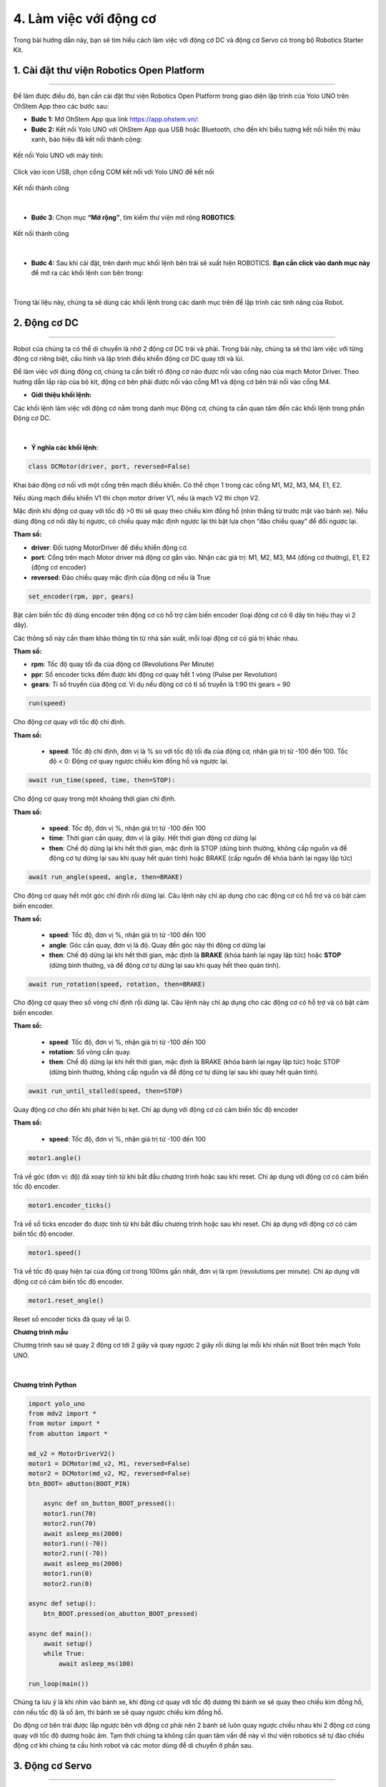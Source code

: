 4. Làm việc với động cơ
===========

Trong bài hướng dẫn này, bạn sẽ tìm hiểu cách làm việc với động cơ DC và động cơ Servo có trong bộ Robotics Starter Kit.


1. **Cài đặt thư viện Robotics Open Platform**
------
----

Để làm được điều đó, bạn cần cài đặt thư viện Robotics Open Platform trong giao diện lập trình của Yolo UNO trên OhStem App theo các bước sau:


- **Bước 1:** Mở OhStem App qua link `<https://app.ohstem.vn/>`_:

- **Bước 2:** Kết nối Yolo UNO với OhStem App qua USB hoặc Bluetooth, cho đến khi biểu tượng kết nối hiển thị màu xanh, báo hiệu đã kết nối thành công:

..  figure:: images/3.2.png
    :scale: 90%
    :align: center 

    Kết nối Yolo UNO với máy tính:

..  figure:: images/3.8.png
    :scale: 100%
    :align: center 

    Click vào icon USB, chọn cổng COM kết nối với Yolo UNO để kết nối

..  figure:: images/3.12.png
    :scale: 100%
    :align: center 

    Kết nối thành công
|

- **Bước 3**: Chọn mục **“Mở rộng”**, tìm kiếm thư viện mở rộng **ROBOTICS**:

..  figure:: images/4.1.png
    :scale: 100%
    :align: center 

    Kết nối thành công
|

- **Bước 4:** Sau khi cài đặt, trên danh mục khối lệnh bên trái sẽ xuất hiện ROBOTICS. **Bạn cần click vào danh mục này** để mở ra các khối lệnh con bên trong:

..  figure:: images/4.2.png
    :scale: 90%
    :align: center 
|

Trong tài liệu này, chúng ta sẽ dùng các khối lệnh trong các danh mục trên để lập trình các tính năng của Robot.

**2. Động cơ DC**
-----------
------

Robot của chúng ta có thể di chuyển là nhờ 2 động cơ DC trái và phải. Trong bài này, chúng ta sẽ thử làm việc với từng động cơ riêng biệt, cấu hình và lập trình điều khiển động cơ DC quay tới và lùi.

Để làm việc với đúng động cơ, chúng ta cần biết rõ động cơ nào được nối vào cổng nào của mạch Motor Driver. Theo hướng dẫn lắp ráp của bộ kit, động cơ bên phải được nối vào cổng M1 và động cơ bên trái nối vào cổng M4.


- **Giới thiệu khối lệnh:**

Các khối lệnh làm việc với động cơ nằm trong danh mục Động cơ, chúng ta cần quan tâm đến các khối lệnh trong phần Động cơ DC.

..  figure:: images/4.3.png
    :scale: 80%
    :align: center 
|

- **Ý nghĩa các khối lệnh:**

..  figure:: images/4.4.png
    :scale: 80%
    :align: center


.. code-block:: guess

    class DCMotor(driver, port, reversed=False)


Khai báo động cơ nối với một cổng trên mạch điều khiển. Có thể chọn 1 trong các cổng M1, M2, M3, M4, E1, E2. 

Nếu dùng mạch điều khiển V1 thì chọn motor driver V1, nếu là mạch V2 thì chọn V2.

Mặc định khi động cơ quay với tốc độ >0 thì sẽ quay theo chiều kim đồng hồ (nhìn thẳng từ trước mặt vào bánh xe). Nếu dùng động cơ nối dây bị ngược, có chiều quay mặc định ngược lại thì bật lựa chọn “đảo chiều quay” để đổi ngược lại.


**Tham số:**

- **driver**: Đối tượng MotorDriver để điều khiển động cơ.
- **port**: Cổng trên mạch Motor driver mà động cơ gắn vào. Nhận các giá trị: M1, M2, M3, M4 (động cơ thường), E1, E2 (động cơ encoder)
- **reversed**: Đảo chiều quay mặc định của động cơ nếu là True

..  figure:: images/4.5.png
    :scale: 80%
    :align: center 

.. code-block:: guess

    set_encoder(rpm, ppr, gears)

Bật cảm biến tốc độ dùng encoder trên động cơ có hỗ trợ cảm biến encoder (loại động cơ có 6 dây tín hiệu thay vì 2 dây).

Các thông số này cần tham khảo thông tin từ nhà sản xuất, mỗi loại động cơ có giá trị khác nhau.

**Tham số:**

- **rpm**: Tốc độ quay tối đa của động cơ (Revolutions Per Minute)
- **ppr**: Số encoder ticks đếm được khi động cơ quay hết 1 vòng (Pulse per Revolution)
- **gears**: Tỉ số truyền của động cơ. Ví dụ nếu động cơ có tỉ số truyền là 1:90 thì gears = 90

..  figure:: images/4.6.png
    :scale: 80%
    :align: center 

.. code-block:: guess
    
    run(speed)

Cho động cơ quay với tốc độ chỉ định. 

**Tham số:**

    - **speed**: Tốc độ chỉ định, đơn vị là % so với tốc độ tối đa của động cơ, nhận giá trị từ -100 đến 100. Tốc độ < 0: Động cơ quay ngược chiều kim đồng hồ và ngược lại.

..  figure:: images/4.7.png
    :scale: 80%
    :align: center 

.. code-block:: guess
    
    await run_time(speed, time, then=STOP):

Cho động cơ quay trong một khoảng thời gian chỉ định.

**Tham số:**
    
    - **speed**: Tốc độ, đơn vị %, nhận giá trị từ -100 đến 100
    - **time**: Thời gian cần quay, đơn vị là giây. Hết thời gian động cơ dừng lại
    - **then**: Chế độ dừng lại khi hết thời gian, mặc định là STOP (dừng bình thường, không cấp nguồn và để động cơ tự dừng lại sau khi quay hết quán tính) hoặc BRAKE (cấp nguồn để khóa bánh lại ngay lập tức)

..  figure:: images/4.8.png
    :scale: 80%
    :align: center 

.. code-block:: guess
    
    await run_angle(speed, angle, then=BRAKE)

Cho động cơ quay hết một góc chỉ định rồi dừng lại. Câu lệnh này chỉ áp dụng cho các động cơ có hỗ trợ và có bật cảm biến encoder.

**Tham số:**
    
    - **speed**: Tốc độ, đơn vị %, nhận giá trị từ -100 đến 100
    - **angle**: Góc cần quay, đơn vị là độ. Quay đến góc này thì động cơ dừng lại
    - **then**: Chế độ dừng lại khi hết thời gian, mặc định là **BRAKE** (khóa bánh lại ngay lập tức) hoặc **STOP** (dừng bình thường, và để động cơ tự dừng lại sau khi quay hết theo quán tính).

..  figure:: images/4.9.png
    :scale: 80%
    :align: center 

.. code-block:: guess
    
    await run_rotation(speed, rotation, then=BRAKE)

Cho động cơ quay theo số vòng chỉ định rồi dừng lại. Câu lệnh này chỉ áp dụng cho các động cơ có hỗ trợ và có bật cảm biến encoder.

**Tham số:**

    - **speed**: Tốc độ, đơn vị %, nhận giá trị từ -100 đến 100
    - **rotation**: Số vòng cần quay.
    - **then**: Chế độ dừng lại khi hết thời gian, mặc định là BRAKE (khóa bánh lại ngay lập tức) hoặc STOP (dừng bình thường, không cấp nguồn và để động cơ tự dừng lại sau khi quay hết quán tính).


..  figure:: images/4.10.png
    :scale: 80%
    :align: center 

.. code-block:: guess
    
    await run_until_stalled(speed, then=STOP)

Quay động cơ cho đến khi phát hiện bị kẹt. Chỉ áp dụng với động cơ có cảm biến tốc độ encoder

**Tham số:**

    - **speed**: Tốc độ, đơn vị %, nhận giá trị từ -100 đến 100


..  figure:: images/4.11.png
    :scale: 80%
    :align: center 

.. code-block:: guess
    
    motor1.angle()

Trả về góc (đơn vị: độ) đã xoay tính từ khi bắt đầu chương trình hoặc sau khi reset. Chỉ áp dụng với động cơ có cảm biến tốc độ encoder.

..  figure:: images/4.12.png
    :scale: 80%
    :align: center 

.. code-block:: guess
    
    motor1.encoder_ticks()

Trả về số ticks encoder đo được tính từ khi bắt đầu chương trình hoặc sau khi reset. Chỉ áp dụng với động cơ có cảm biến tốc độ encoder.

..  figure:: images/4.13.png
    :scale: 80%
    :align: center 

.. code-block:: guess
    
    motor1.speed()

Trả về tốc độ quay hiện tại của động cơ trong 100ms gần nhất, đơn vị là rpm (revolutions per minute). Chỉ áp dụng với động cơ có cảm biến tốc độ encoder.

..  figure:: images/4.14.png
    :scale: 80%
    :align: center 

.. code-block:: guess
    
    motor1.reset_angle()

Reset số encoder ticks đã quay về lại 0.


**Chương trình mẫu**

Chương trình sau sẽ quay 2 động cơ tới 2 giây và quay ngược 2 giây rồi dừng lại mỗi khi nhấn nút Boot trên mạch Yolo UNO.

..  figure:: images/4.15.png
    :scale: 80%
    :align: center 
|

**Chương trình Python**

.. code-block:: guess

    import yolo_uno
    from mdv2 import *
    from motor import *
    from abutton import *

    md_v2 = MotorDriverV2()
    motor1 = DCMotor(md_v2, M1, reversed=False)
    motor2 = DCMotor(md_v2, M2, reversed=False)
    btn_BOOT= aButton(BOOT_PIN)

        async def on_button_BOOT_pressed():
        motor1.run(70)
        motor2.run(70)
        await asleep_ms(2000)
        motor1.run((-70))
        motor2.run((-70))
        await asleep_ms(2000)
        motor1.run(0)
        motor2.run(0)

    async def setup():
        btn_BOOT.pressed(on_abutton_BOOT_pressed)

    async def main():
        await setup()
        while True:
            await asleep_ms(100)

    run_loop(main())

Chúng ta lưu ý là khi nhìn vào bánh xe, khi động cơ quay với tốc độ dương thì bánh xe sẽ quay theo chiều kim đồng hồ, còn nếu tốc độ là số âm, thì bánh xe sẽ quay ngược chiều kim đồng hồ. 

Do động cơ bên trái được lắp ngược bên với động cơ phải nên 2 bánh sẽ luôn quay ngược chiều nhau khi 2 động cơ cùng quay với tốc độ dương hoặc âm. Tạm thời chúng ta không cần quan tâm vấn đề này vì thư viện robotics sẽ tự đảo chiều động cơ khi chúng ta cấu hình robot và các motor dùng để di chuyển ở phần sau.


**3. Động cơ Servo**
------
--------

Động cơ servo được sử dụng trong các cơ cấu tay gắp đóng mở hoặc di chuyển lên xuống với các góc cố định. Khác với động cơ DC dùng để di chuyển và quay bánh xe, servo có thể quay một góc chính xác trong khoảng từ 0 đến 180 độ hoặc 270 tùy loại servo. Tính năng này rất phù hợp cho các cơ cấu đóng mở, lên xuống theo một hành trình cố định.

Hai servo đi kèm bộ tay gắp 2 bậc là loại servo 180 độ. Chúng ta sẽ thử lập trình điều khiển góc của các động cơ này để tạo hành động đóng/mở và nâng/hạ của tay gắp.


- **Kết nối phần cứng**

Động cơ servo phụ trách việc nâng/hạ tay gắp ta sẽ quy ước là servo 1 và nối vào cổng S1 trên mạch Motor Driver, và servo phụ trách việc đóng/mở tay gắp ta quy ước là servo 2, nối vào cổng S2.

- **Giới thiệu khối lệnh**

Các khối lệnh làm việc với động cơ servo cũng nằm trong danh mục khối lệnh Động cơ.

..  figure:: images/4.16.png
    :scale: 80%
    :align: center 
|

..  figure:: images/4.17.png
    :scale: 80%
    :align: center 

.. code-block:: guess

    class Servo(driver, port, max_angle)

**Tham số:**
    
    - **driver**: Đối tượng sử dụng để điều khiển mạch motor driver
    - **port**: Cổng kết nối servo với mạch motor driver, nhận các giá trị S1, S2, S3, S4
    - **max_angle**: Góc quay tối đa của loại servo đang sử dụng, nhận các giá trị 180, 270 hay 360 (loại quay liên tục được như động cơ DC nhưng không quay đến góc chính xác được)

..  figure:: images/4.18.png
    :scale: 80%
    :align: center 

.. code-block:: guess

    servo1.limit(min, max)

Đặt giới hạn góc quay cho servo để bảo vệ động cơ tránh quay quá góc kẹt, gây hư hỏng cháy động cơ servo. Góc giới hạn này tùy thuộc vào cơ cấu mà chúng ta lắp ráp. 

Khi quay đến giới hạn, thư viện sẽ không cho servo quay quá giới hạn dù nhận được lệnh điều khiển mới.

**Tham số:**

    - **min**: Góc quay nhỏ nhất
    - **max**: Góc quay tối đa

..  figure:: images/4.19.png
    :scale: 80%
    :align: center 

.. code-block:: guess

    await servo1.run_angle(angle, speed=100)

Quay động cơ servo đến góc chỉ định với tốc độ chỉ định.

**Tham số:**
    
    - **angle**: Góc cần quay
    - **speed**: Tốc độ quay, mặc định là 100

..  figure:: images/4.20.png
    :scale: 80%
    :align: center 

.. code-block:: guess

    await servo1.run_steps(steps, speed=100)

Quay động cơ servo thêm một góc chỉ định với tốc độ chỉ định. Ví dụ servo đang ở góc 90, nếu quay thêm 90 thì servo sẽ quay đến góc 180 độ.

**Tham số:**

    - steps: Giá trị góc cần quay thêm, có thể âm hoặc dương tùy chiều cần quay thêm
    - speed: Tốc độ quay

..  figure:: images/4.21.png
    :scale: 80%
    :align: center 

.. code-block:: guess

    servo1.spin(speed)

Quay tròn động cơ (như động cơ DC) với tốc độ chỉ định. Nếu tốc độ âm, quay theo chiều ngược lại. Chỉ áp dụng cho động cơ servo loại 360 độ.

**Tham số:**
    
    - **speed**: Tốc độ quay, nhận giá trị từ -100 đến 100.

- **Chương trình mẫu:**

Chương trình sau khai báo 2 động cơ servo, và quay góc để tay gắp nâng lên hạ xuống, đóng và mở sau 2 giây.

..  figure:: images/4.22.png
    :scale: 60%
    :align: center 
|

- **Chương trình Python:** 

.. code-block:: guess

    from servo import *
    from mdv2 import *
    from abutton import *


    md_v2 = MotorDriverV2()
    servo1 = Servo(md_v2, S1, 180)
    servo2 = Servo(md_v2, S2, 180)
    btn_BOOT= aButton(BOOT_PIN)

    async def on_abutton_BOOT_pressed():
        await servo1.run_angle(angle=90, speed=90)
        await servo2.run_angle(angle=90, speed=90)
        await asleep_ms(2000)
        await servo1.run_angle(angle=0, speed=90)
        await servo2.run_angle(angle=0, speed=90)

    async def setup():
        servo1.limit(min=0, max=90)
        servo2.limit(min=0, max=90)
        await servo1.run_angle(angle=45, speed=90)
        await servo2.run_angle(angle=45, speed=90)
        btn_BOOT.pressed(on_abutton_BOOT_pressed)


    async def main():
        await setup()
        while True:
            await asleep_ms(100)

    run_loop(main())